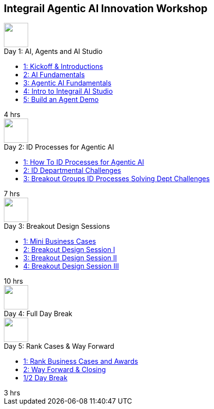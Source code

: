 == Integrail Agentic AI Innovation Workshop

++++

<div class="course-tile-container">
  <div class="course-tile">
    <div class="course-icon">
      <img src="assets/images/ai-head.svg" height="50">
    </div>
    <div class="course-title">Day 1: AI, Agents and AI Studio</div>
    <div class="course-content">
      <div class="course-links">
        <ul>
          <li><a href="day-01/chapter-01-course.html">1: Kickoff & Introductions</a></li>
          <li><a href="day-01/chapter-02-course.html">2: AI Fundamentals</a></li>
          <li><a href="day-01/chapter-03-course.html">3: Agentic AI Fundamentals</a></li>
          <li><a href="day-01/chapter-04-course.html">4: Intro to Integrail AI Studio</a></li>
          <li><a href="day-01/chapter-04-course.html">5: Build an Agent Demo</a></li>
        </ul>
      </div>
    </div>
    <div class="course-length">4 hrs</div>
  </div>
  <div class="course-tile">
    <div class="course-icon">
      <img src="assets/images/workflows.svg" height="50">
    </div>
    <div class="course-title">Day 2: ID Processes for Agentic AI</div>
    <div class="course-content">
      <div class="course-links">
        <ul>
          <li><a href="day-02/chapter-01-course.html">1: How To ID Processes for Agentic AI</a></li>
          <li><a href="day-02/chapter-02-course.html">2: ID Departmental Challenges</a></li>
          <li><a href="day-02/chapter-03-course.html">3: Breakout Groups ID Processes Solving Dept Challenges</a></li>
        </ul>
      </div>
    </div>
    <div class="course-length">7 hrs</div>
  </div>
  <div class="course-tile">
    <div class="course-icon">
      <img src="assets/images/group-teamwork.svg" height="50">
    </div>
    <div class="course-title">Day 3: Breakout Design Sessions</div>
    <div class="course-content">
      <div class="course-links">
        <ul>
          <li><a href="day-02/chapter-01-course.html">1: Mini Business Cases</a></li>
          <li><a href="day-02/chapter-02-course.html">2: Breakout Design Session I</a></li>
          <li><a href="day-02/chapter-03-course.html">3: Breakout Design Session II</a></li>
          <li><a href="day-02/chapter-04-course.html">4: Breakout Design Session III</a></li>
        </ul>
      </div>
    </div>
    <div class="course-length">10 hrs</div>
  </div>
  <div class="course-tile">
    <div class="course-icon">
      <img src="assets/images/pause.svg" height="50">
    </div>
    <div class="course-title">Day 4: Full Day Break</div>
    <div class="course-content">
    </div>
    <div class="course-length"></div>
  </div>
  <div class="course-tile">
    <div class="course-icon">
      <img src="assets/images/ai-chip.svg" height="50">
    </div>
    <div class="course-title">Day 5: Rank Cases & Way Forward</div>
    <div class="course-content">
      <div class="course-links">
        <ul>
          <li><a href="#">1: Rank Business Cases and Awards </a></li>
          <li><a href="#">2: Way Forward & Closing</a></li>
          <li><a href="#">1/2 Day Break</a></li>
        </ul>
      </div>
    </div>
    <div class="course-length">3 hrs</div>
  </div>
</div>
++++
